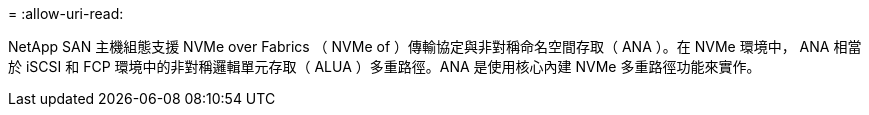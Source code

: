= 
:allow-uri-read: 


NetApp SAN 主機組態支援 NVMe over Fabrics （ NVMe of ）傳輸協定與非對稱命名空間存取（ ANA ）。在 NVMe 環境中， ANA 相當於 iSCSI 和 FCP 環境中的非對稱邏輯單元存取（ ALUA ）多重路徑。ANA 是使用核心內建 NVMe 多重路徑功能來實作。
